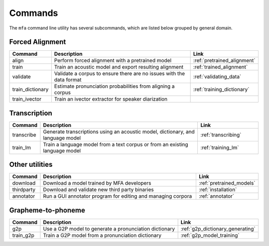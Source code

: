 .. _commands:

********
Commands
********

The ``mfa`` command line utility has several subcommands, which are listed below grouped by general domain.

Forced Alignment
================

.. csv-table::
   :header: "Command", "Description", "Link"
   :widths: 10, 110, 40

   "align", "Perform forced alignment with a pretrained model", :ref:`pretrained_alignment`
   "train", "Train an acoustic model and export resulting alignment", :ref:`trained_alignment`
   "validate", "Validate a corpus to ensure there are no issues with the data format", :ref:`validating_data`
   "train_dictionary", "Estimate pronunciation probabilities from aligning a corpus", :ref:`training_dictionary`
   "train_ivector", "Train an ivector extractor for speaker diarization", ""


Transcription
=============

.. csv-table::
   :header: "Command", "Description", "Link"
   :widths: 10, 110, 40

   "transcribe", "Generate transcriptions using an acoustic model, dictionary, and language model", :ref:`transcribing`
   "train_lm", "Train a language model from a text corpus or from an existing language model", :ref:`training_lm`

Other utilities
===============

.. csv-table::
   :header: "Command", "Description", "Link"
   :widths: 10, 110, 40

   "download", "Download a model trained by MFA developers", :ref:`pretrained_models`
   "thirdparty", "Download and validate new third party binaries", :ref:`installation`
   "annotator", "Run a GUI annotator program for editing and managing corpora", :ref:`annotator`

Grapheme-to-phoneme
===================

.. csv-table::
   :header: "Command", "Description", "Link"
   :widths: 10, 110, 40

   "g2p", "Use a G2P model to generate a pronunciation dictionary", :ref:`g2p_dictionary_generating`
   "train_g2p", "Train a G2P model from a pronunciation dictionary", :ref:`g2p_model_training`
